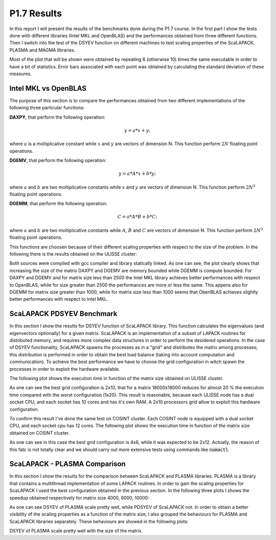 P1.7 Results
============

In this report I will present the results of the benchmarks done during the P1.7 course.
In the first part I show the tests done with different libraries (Intel MKL and OpenBLAS) and the performances obtained from three different functions.
Then I switch into the test of the DSYEV function on different machines to test scaling properties of the ScaLAPACK, PLASMA and MAGMA libraries.

Most of the plot that will be shown were obtained by repeating 6 (otherwise 10) times the same executable in order to have a bit of statistics.
Error bars associated with each point was obtained by calculating the standard deviation of these measures.

Intel MKL vs OpenBLAS
#####################

The purpose of this section is to compare the performances obtained from two different implementations of the following three particular functions:

**DAXPY**, that perform the following operation:

.. math::

   y = a * x + y;

where :math:`a` is a moltiplicative constant while :math:`x` and :math:`y` are vectors of dimension N. This function perform :math:`2 N` floating point operations.

**DGEMV**, that perform the following operation:

.. math::

   y = a * A * x + b * y;

where :math:`a` and :math:`b` are two moltiplicative constants while :math:`x` and :math:`y` are vectors of dimension N. This function perform :math:`2 N^2` floating point operations.

**DGEMM**, that perform the following operation:

.. math::

   C = a * A * B + b * C;

where :math:`a` and :math:`b` are two moltiplicative constants while :math:`A`, :math:`B` and :math:`C` are vectors of dimension N. This function perform :math:`2 N^3` floating point operations.

This functions are choosen because of their different scaling properties with respect to the size of the problem. In the following there is the results obtained on the ULISSE cluster:

.. image:: plots/mkl_vs_openblas.png

Both sources were compiled with gcc compiler and library statically linked. As one can see, the plot clearly shows that increasing the size of the matrix DAXPY and DGEMV
are memory bounded while DGEMM is compute bounded. For DAXPY and DGEMV and for matrix size less than 2500 the Intel MKL library
achieves better performances with respect to OpenBLAS, while for size greater than 2500 the performances are more or less the same.
This appens also for DGEMM for matrix size greater than 1000, while for matrix size less than 1000 seems that ObenBLAS achieves slightly
better performances with respect to Intel MKL.
	   

ScaLAPACK PDSYEV Benchmark
##########################

In this section I show the results for DSYEV function of ScaLAPACK library. This function calculates the eigenvalues (and eigenvectors optionally) for a given matrix.
ScaLAPACK is an implementation of a subset of LAPACK routines for distributed memory, and requires more complex data structures in order to perform the desidered operations.
In the case of DSYEV functionality, ScaLAPACK spawns the processes as in a "grid" and distributes the matrix among processes; this distribution is performed in order to obtain the best load balance
(taking into account computation and communication). To achieve the best performance we have to choose the grid configuration in witch spawn the processes in order to exploit the hardware available.

The following plot shows the execution time in function of the matrix size obtained on ULISSE cluster.

.. image:: plots/pdsyev_timing_ulisse.png

As one can see the best grid configuration is 2x10, that for a matrix 18000x18000 reduces for almost 20 % the execution time compared with the worst configuration (1x20).
This result is reasonable, because each ULISSE node has a dual socket CPU, and each socket has 10 cores and has it's own RAM.
A 2x10 processors grid allow to exploit this hardware configuration.

To confirm this result I've done the same test on COSINT cluster. Each COSINT node is equipped with a dual socket CPU, and each socket cpu has 12 cores.
The following plot shows the execution time in function of the matrix size obtained on COSINT cluster.

.. image:: plots/pdsyev_timing_cosint.png

As one can see in this case the best grid configuration is 4x6, while it was expected to be 2x12. Actually, the reason of this fatc is not totally clear and we should
carry out more extensive tests using commands like :code:`numactl`.

ScaLAPACK - PLASMA Comparison
#############################

In this section I show the results for the comparison between ScaLAPACK and PLASMA libraries. PLASMA is a library that contains a multithread implementation of some LAPACK routines.
In order to gain the scaling properties for ScaLAPACK I used the best configuration obtained in the previous section.
In the following three plots I shows the speedup obtained respectively for matrix size 4000, 8000, 10000:

.. image:: plots/scaling_4000.png

.. image:: plots/scaling_8000.png

.. image:: plots/scaling_10.png

As one can see DSYEV of PLASMA scale pretty well, while PDSYEV of ScaLAPACK not. In order to obtain a better visibility of the scaling properties as a function of the
matrix size, I also grouped the behaviours for PLASMA and ScaLAPACK libraries separately. These behaviours are showed in the following plots:

.. image:: plots/scaling_scalapack.png

.. image:: plots/scaling_plasma.png

DSYEV of PLASMA scale pretty well with the size of the matrix.


